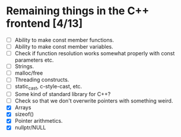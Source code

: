 * Remaining things in the C++ frontend [4/13]
  - [ ] Ability to make const member functions.
  - [ ] Ability to make const member variables.
  - [ ] Check if function resolution works somewhat properly with const parameters etc.
  - [ ] Strings.
  - [ ] malloc/free
  - [ ] Threading constructs.
  - [ ] static_cast, c-style-cast, etc.
  - [ ] Some kind of standard library for C++?
  - [ ] Check so that we don't overwrite pointers with something weird.
  - [X] Arrays
  - [X] sizeof()
  - [X] Pointer arithmetics.
  - [X] nullptr/NULL
